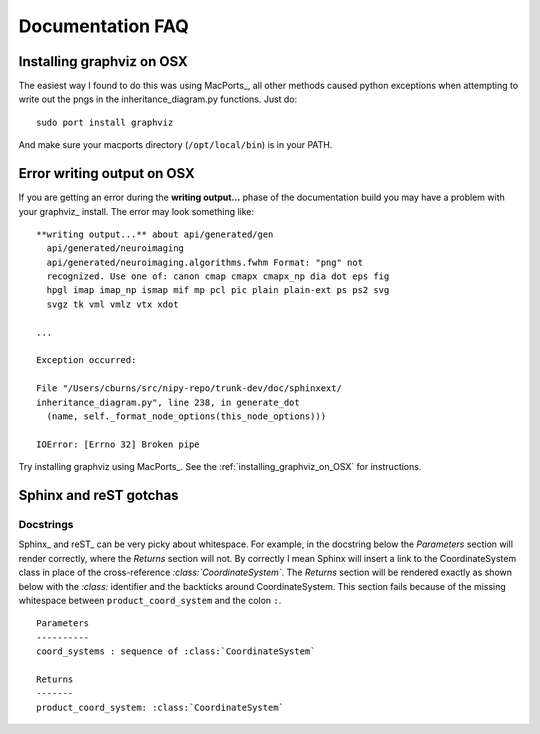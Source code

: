 .. _documentation_faq:

===================
 Documentation FAQ
===================

.. _installing_graphviz_on_OSX:

Installing graphviz on OSX
--------------------------

The easiest way I found to do this was using MacPorts_, all other
methods caused python exceptions when attempting to write out the pngs
in the inheritance_diagram.py functions.  Just do::

   sudo port install graphviz

And make sure your macports directory (``/opt/local/bin``) is in your PATH.

Error writing output on OSX
---------------------------

If you are getting an error during the **writing output...** phase of
the documentation build you may have a problem with your graphviz_
install.  The error may look something like::

  **writing output...** about api/generated/gen
    api/generated/neuroimaging
    api/generated/neuroimaging.algorithms.fwhm Format: "png" not
    recognized. Use one of: canon cmap cmapx cmapx_np dia dot eps fig
    hpgl imap imap_np ismap mif mp pcl pic plain plain-ext ps ps2 svg
    svgz tk vml vmlz vtx xdot

  ...

  Exception occurred:

  File "/Users/cburns/src/nipy-repo/trunk-dev/doc/sphinxext/
  inheritance_diagram.py", line 238, in generate_dot
    (name, self._format_node_options(this_node_options)))

  IOError: [Errno 32] Broken pipe

Try installing graphviz using MacPorts_.  See the
:ref:`installing_graphviz_on_OSX` for instructions.


Sphinx and reST gotchas
-----------------------

Docstrings
^^^^^^^^^^

Sphinx_ and reST_ can be very picky about whitespace.  For example, in
the docstring below the *Parameters* section will render correctly,
where the *Returns* section will not.  By correctly I mean Sphinx will
insert a link to the CoordinateSystem class in place of the
cross-reference *:class:`CoordinateSystem`*.  The *Returns* section
will be rendered exactly as shown below with the *:class:* identifier
and the backticks around CoordinateSystem.  This section fails because
of the missing whitespace between ``product_coord_system`` and the
colon ``:``.

::

    Parameters
    ----------
    coord_systems : sequence of :class:`CoordinateSystem`

    Returns
    -------
    product_coord_system: :class:`CoordinateSystem`

